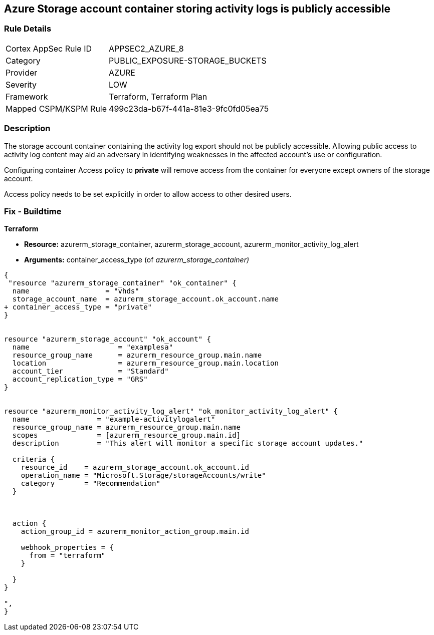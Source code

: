 == Azure Storage account container storing activity logs is publicly accessible
// Azure Storage account container storing activity logs publicly accessible


=== Rule Details

[cols="1,3"]
|===
|Cortex AppSec Rule ID |APPSEC2_AZURE_8
|Category |PUBLIC_EXPOSURE-STORAGE_BUCKETS
|Provider |AZURE
|Severity |LOW
|Framework |Terraform, Terraform Plan
|Mapped CSPM/KSPM Rule |499c23da-b67f-441a-81e3-9fc0fd05ea75
|===


=== Description 


The storage account container containing the activity log export should not be publicly accessible.
Allowing public access to activity log content may aid an adversary in identifying weaknesses in the affected account's use or configuration.

Configuring container Access policy to *private* will remove access from the container for everyone except owners of the storage account.

Access policy needs to be set explicitly in order to allow access to other desired users.

=== Fix - Buildtime


*Terraform* 


* *Resource:* azurerm_storage_container, azurerm_storage_account, azurerm_monitor_activity_log_alert
* *Arguments:* container_access_type (of _azurerm_storage_container)_


[source,go]
----
{
 "resource "azurerm_storage_container" "ok_container" {
  name                  = "vhds"
  storage_account_name  = azurerm_storage_account.ok_account.name
+ container_access_type = "private"
}


resource "azurerm_storage_account" "ok_account" {
  name                     = "examplesa"
  resource_group_name      = azurerm_resource_group.main.name
  location                 = azurerm_resource_group.main.location
  account_tier             = "Standard"
  account_replication_type = "GRS"
}


resource "azurerm_monitor_activity_log_alert" "ok_monitor_activity_log_alert" {
  name                = "example-activitylogalert"
  resource_group_name = azurerm_resource_group.main.name
  scopes              = [azurerm_resource_group.main.id]
  description         = "This alert will monitor a specific storage account updates."

  criteria {
    resource_id    = azurerm_storage_account.ok_account.id
    operation_name = "Microsoft.Storage/storageAccounts/write"
    category       = "Recommendation"
  }



  action {
    action_group_id = azurerm_monitor_action_group.main.id

    webhook_properties = {
      from = "terraform"
    }

  }
}

",
}
----
